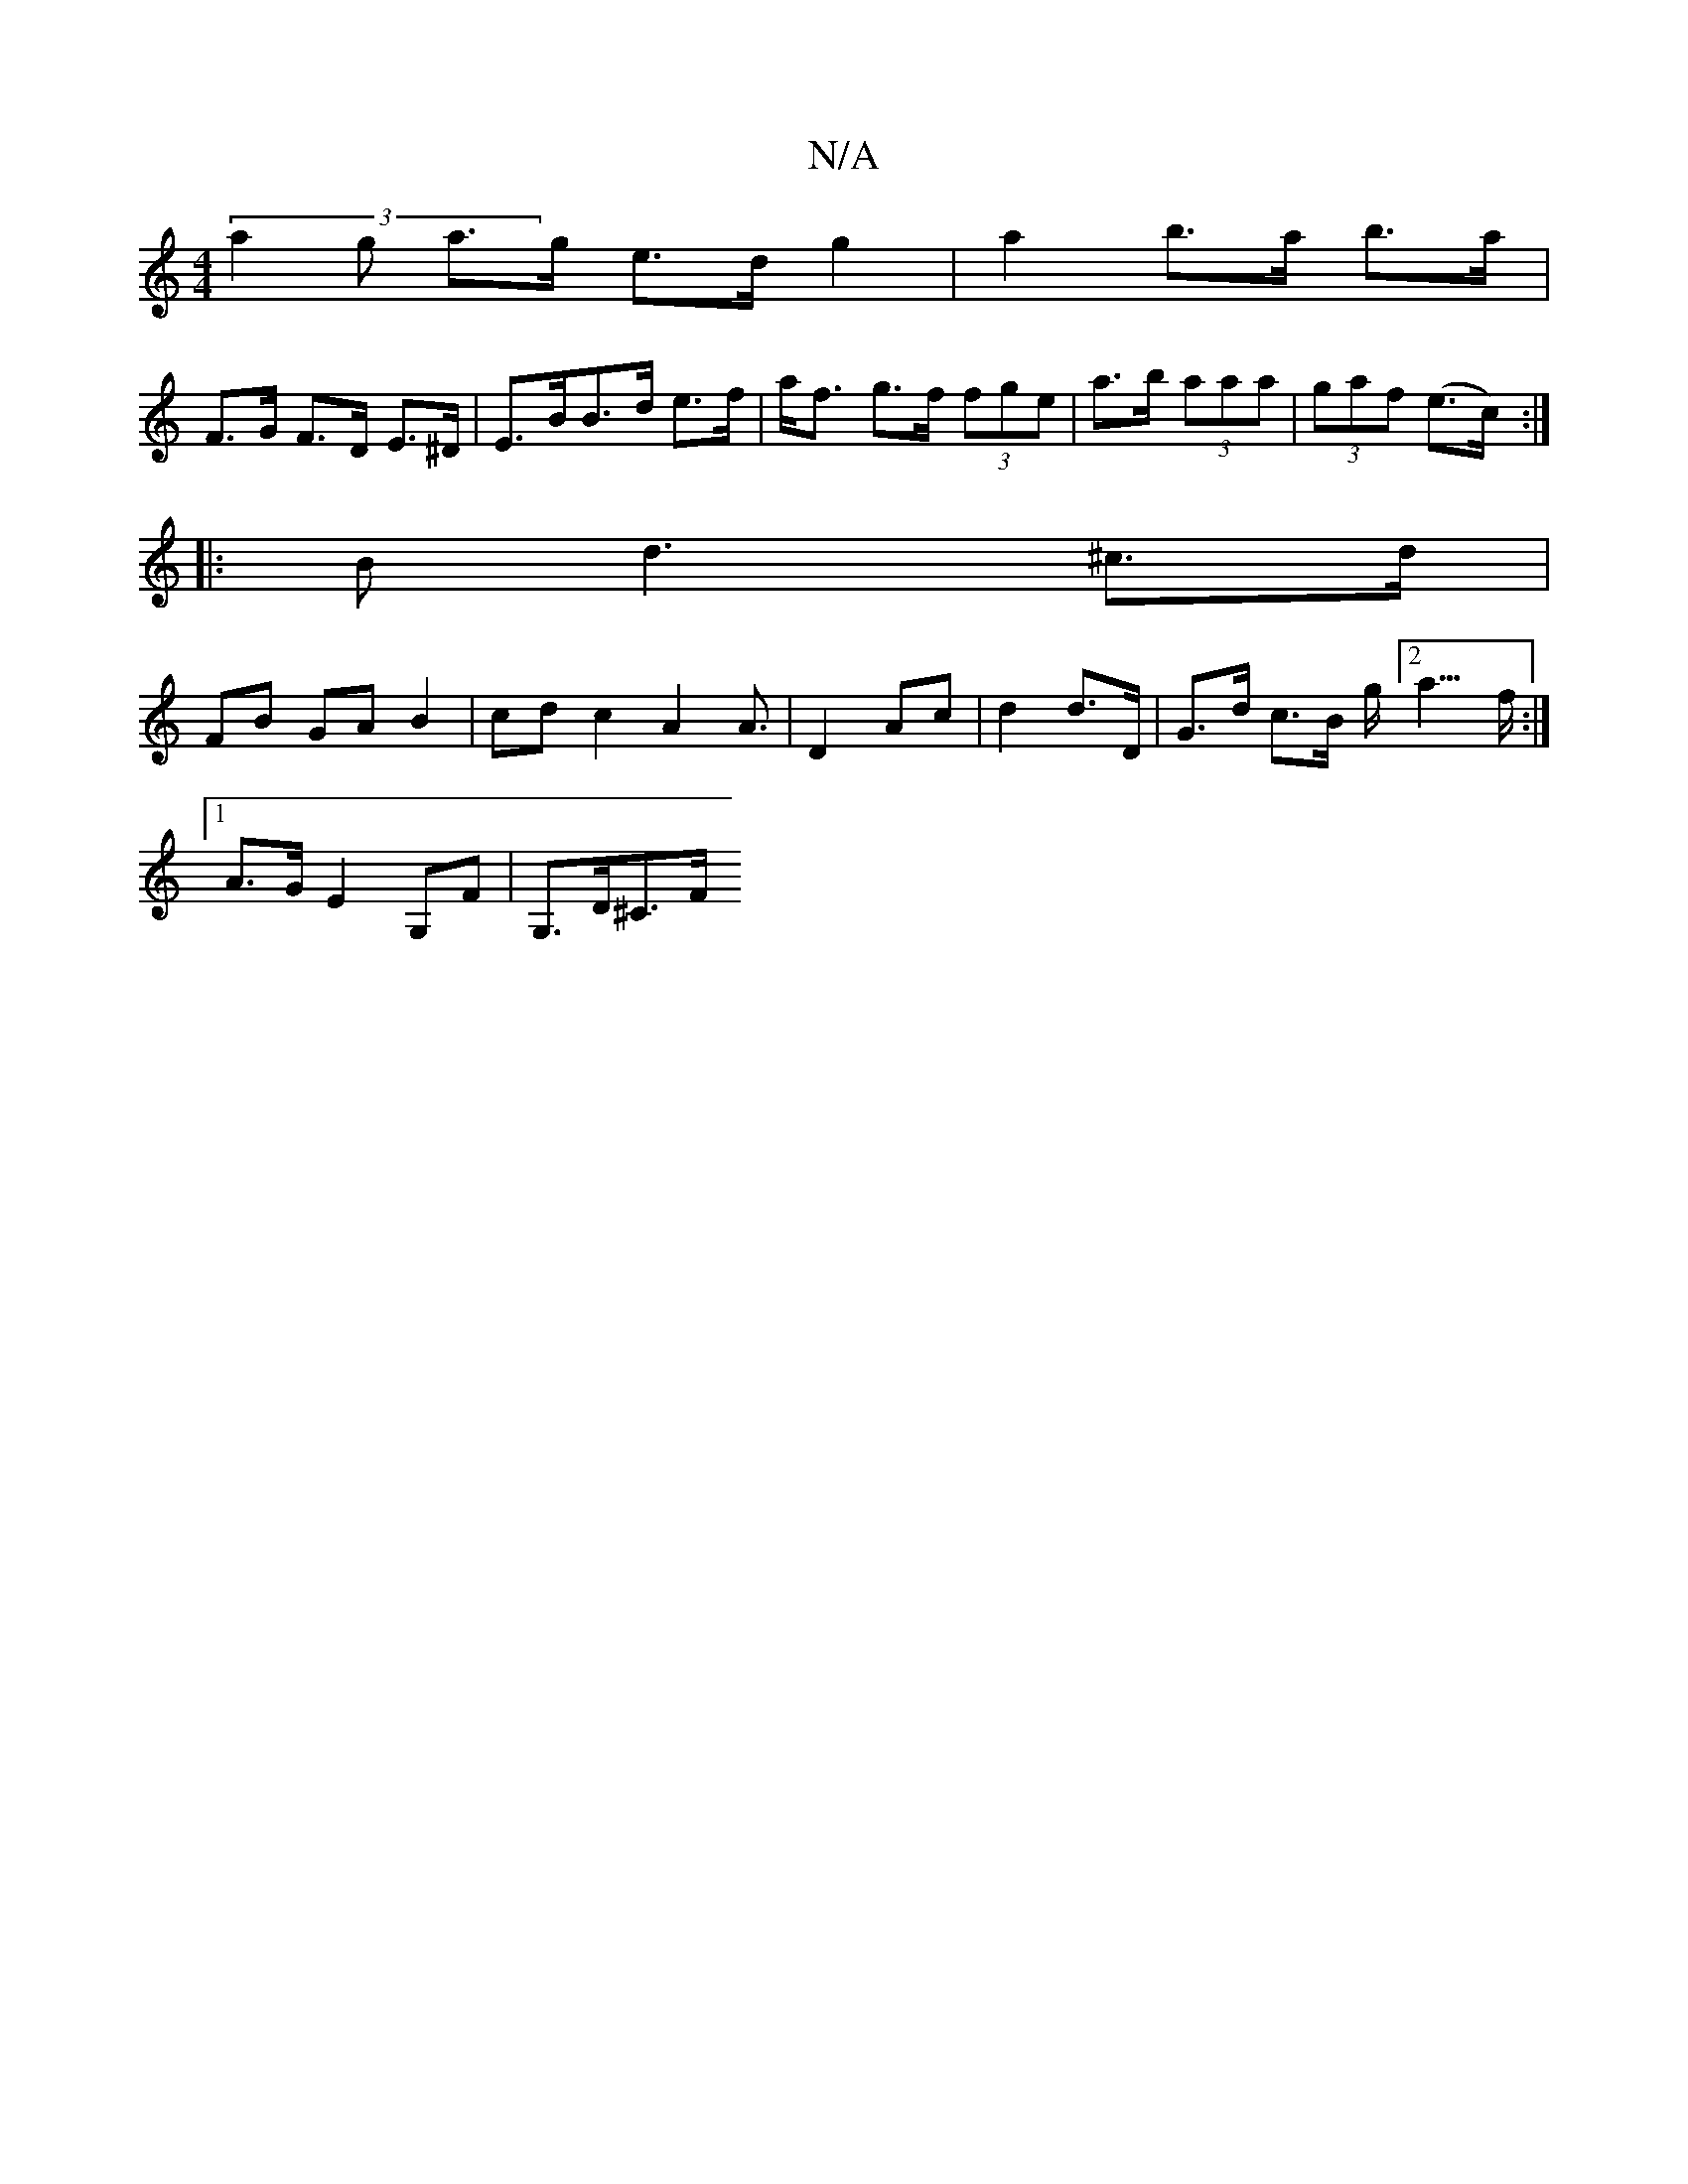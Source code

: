 X:1
T:N/A
M:4/4
R:N/A
K:Cmajor
 (3a2g a>g e>d g2 | a2 b>a b>a |
F>G F>D E>^D | E>BB>d e>f | a<f g>f (3fge |a>b (3aaa | (3gaf (e>c) :|
|: B d3 ^c>d |
FB- GA B2 | cd c2 A2 A3/|D2 Ac | d2 d>D | G>d c>B g<[2a>f:|
[1 A>G E2 G,F|G,>D^C>F